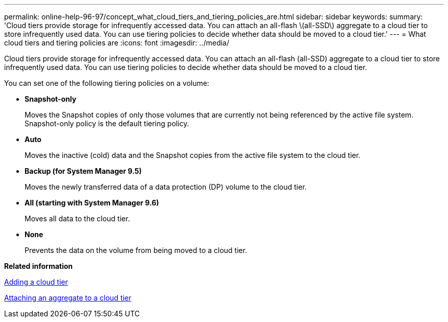 ---
permalink: online-help-96-97/concept_what_cloud_tiers_and_tiering_policies_are.html
sidebar: sidebar
keywords: 
summary: 'Cloud tiers provide storage for infrequently accessed data. You can attach an all-flash \(all-SSD\) aggregate to a cloud tier to store infrequently used data. You can use tiering policies to decide whether data should be moved to a cloud tier.'
---
= What cloud tiers and tiering policies are
:icons: font
:imagesdir: ../media/

[.lead]
Cloud tiers provide storage for infrequently accessed data. You can attach an all-flash (all-SSD) aggregate to a cloud tier to store infrequently used data. You can use tiering policies to decide whether data should be moved to a cloud tier.

You can set one of the following tiering policies on a volume:

* *Snapshot-only*
+
Moves the Snapshot copies of only those volumes that are currently not being referenced by the active file system. Snapshot-only policy is the default tiering policy.

* *Auto*
+
Moves the inactive (cold) data and the Snapshot copies from the active file system to the cloud tier.

* *Backup (for System Manager 9.5)*
+
Moves the newly transferred data of a data protection (DP) volume to the cloud tier.

* *All (starting with System Manager 9.6)*
+
Moves all data to the cloud tier.

* *None*
+
Prevents the data on the volume from being moved to a cloud tier.

*Related information*

xref:task_adding_a_cloud_tier.adoc[Adding a cloud tier]

xref:task_attaching_an_aggregate_to_a_cloud_tier.adoc[Attaching an aggregate to a cloud tier]
